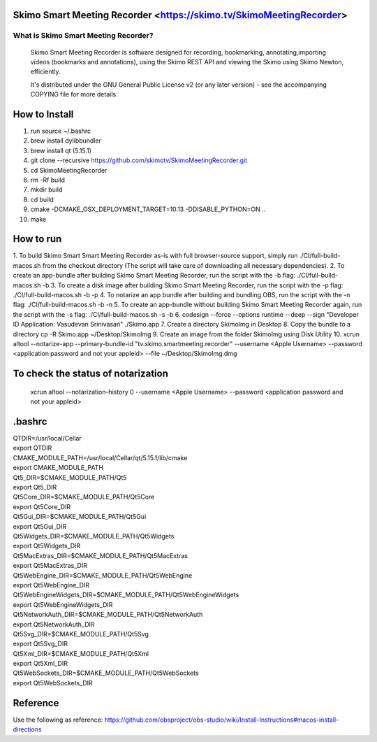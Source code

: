 Skimo Smart Meeting Recorder <https://skimo.tv/SkimoMeetingRecorder>
==============================================================

What is Skimo Smart Meeting Recorder?
-------------------------------

  Skimo Smart Meeting Recorder is software designed for recording, bookmarking, annotating,importing videos (bookmarks and annotations), using the Skimo REST API and viewing the Skimo using Skimo Newton, efficiently.

  It's distributed under the GNU General Public License v2 (or any later
  version) - see the accompanying COPYING file for more details.


How to Install
==============

1. run source ~/.bashrc
2. brew install dylibbundler
3. brew install qt (5.15.1)
4. git clone --recursive https://github.com/skimotv/SkimoMeetingRecorder.git
5. cd SkimoMeetingRecorder
6. rm -Rf build
7. mkdir build
8. cd build
9. cmake -DCMAKE_OSX_DEPLOYMENT_TARGET=10.13 -DDISABLE_PYTHON=ON ..
10. make

How to run
===========
1. To build Skimo Smart Smart Meeting Recorder as-is with full browser-source support,
simply run ./CI/full-build-macos.sh from the checkout directory
(The script will take care of downloading all necessary dependencies).
2. To create an app-bundle after building Skimo Smart Meeting Recorder,
run the script with the -b flag: ./CI/full-build-macos.sh -b
3. To create a disk image after building Skimo Smart Meeting Recorder,
run the script with the -p flag: ./CI/full-build-macos.sh -b -p
4. To notarize an app bundle after building and bundling OBS,
run the script with the -n flag: ./CI/full-build-macos.sh -b -n
5. To create an app-bundle without building Skimo Smart Meeting Recorder again,
run the script with the -s flag: ./CI/full-build-macos.sh -s -b
6. codesign --force --options runtime --deep --sign "Developer ID Application: Vasudevan Srinivasan" ./Skimo.app
7. Create a directory SkimoImg in Desktop
8. Copy the bundle to a directory cp -R Skimo.app  ~/Desktop/SkimoImg
9. Create an image from the folder SkimoImg using Disk Utility
10. xcrun altool --notarize-app    --primary-bundle-id "tv.skimo.smartmeeting.recorder" --username <Apple Username> --password <application password and not your appleid> --file ~/Desktop/SkimoImg.dmg

To check the status of notarization
===================================
 xcrun altool --notarization-history 0 --username <Apple Username> --password <application password and not your appleid>

.bashrc
=======
| QTDIR=/usr/local/Cellar
| export QTDIR
| CMAKE_MODULE_PATH=/usr/local/Cellar/qt/5.15.1/lib/cmake
| export CMAKE_MODULE_PATH
| Qt5_DIR=$CMAKE_MODULE_PATH/Qt5
| export Qt5_DIR
| Qt5Core_DIR=$CMAKE_MODULE_PATH/Qt5Core
| export Qt5Core_DIR
| Qt5Gui_DIR=$CMAKE_MODULE_PATH/Qt5Gui
| export Qt5Gui_DIR
| Qt5Widgets_DIR=$CMAKE_MODULE_PATH/Qt5Widgets
| export Qt5Widgets_DIR
| Qt5MacExtras_DIR=$CMAKE_MODULE_PATH/Qt5MacExtras
| export Qt5MacExtras_DIR
| Qt5WebEngine_DIR=$CMAKE_MODULE_PATH/Qt5WebEngine
| export Qt5WebEngine_DIR
| Qt5WebEngineWidgets_DIR=$CMAKE_MODULE_PATH/Qt5WebEngineWidgets
| export Qt5WebEngineWidgets_DIR
| Qt5NetworkAuth_DIR=$CMAKE_MODULE_PATH/Qt5NetworkAuth
| export Qt5NetworkAuth_DIR
| Qt5Svg_DIR=$CMAKE_MODULE_PATH/Qt5Svg
| export Qt5Svg_DIR
| Qt5Xml_DIR=$CMAKE_MODULE_PATH/Qt5Xml
| export Qt5Xml_DIR
| Qt5WebSockets_DIR=$CMAKE_MODULE_PATH/Qt5WebSockets
| export Qt5WebSockets_DIR

Reference
=========
Use the following as reference: https://github.com/obsproject/obs-studio/wiki/Install-Instructions#macos-install-directions
